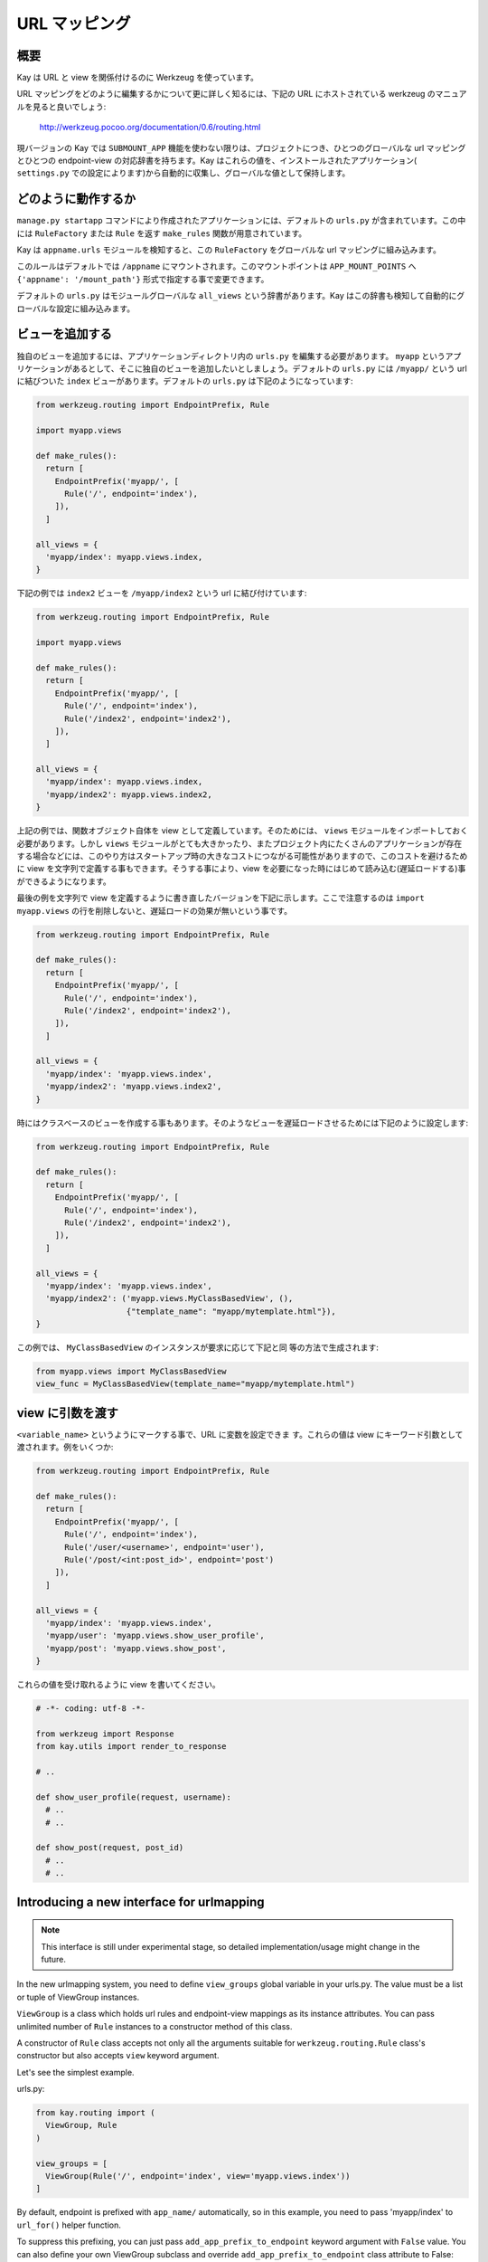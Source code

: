 ==============
URL マッピング
==============

概要
----

Kay は URL と view を関係付けるのに Werkzeug を使っています。

URL マッピングをどのように編集するかについて更に詳しく知るには、下記の URL にホストされている werkzeug のマニュアルを見ると良いでしょう:

  http://werkzeug.pocoo.org/documentation/0.6/routing.html

現バージョンの Kay では ``SUBMOUNT_APP`` 機能を使わない限りは、プロジェクトにつき、ひとつのグローバルな url マッピングとひとつの endpoint-view の対応辞書を持ちます。Kay はこれらの値を、インストールされたアプリケーション( ``settings.py`` での設定によります)から自動的に収集し、グローバルな値として保持します。

どのように動作するか
--------------------

``manage.py startapp`` コマンドにより作成されたアプリケーションには、デフォルトの ``urls.py`` が含まれています。この中には ``RuleFactory`` または ``Rule`` を返す ``make_rules`` 関数が用意されています。

Kay は ``appname.urls`` モジュールを検知すると、この ``RuleFactory`` をグローバルな url マッピングに組み込みます。

このルールはデフォルトでは ``/appname`` にマウントされます。このマウントポイントは ``APP_MOUNT_POINTS`` へ ``{'appname': '/mount_path'}`` 形式で指定する事で変更できます。

デフォルトの ``urls.py`` はモジュールグローバルな ``all_views`` という辞書があります。Kay はこの辞書も検知して自動的にグローバルな設定に組み込みます。

ビューを追加する
----------------

独自のビューを追加するには、アプリケーションディレクトリ内の ``urls.py`` を編集する必要があります。
``myapp`` というアプリケーションがあるとして、そこに独自のビューを追加したいとしましょう。デフォルトの ``urls.py`` には ``/myapp/`` という url に結びついた ``index`` ビューがあります。デフォルトの ``urls.py`` は下記のようになっています:

.. code-block:: python

  from werkzeug.routing import EndpointPrefix, Rule

  import myapp.views

  def make_rules():
    return [
      EndpointPrefix('myapp/', [
	Rule('/', endpoint='index'),
      ]),
    ]

  all_views = {
    'myapp/index': myapp.views.index,
  }

下記の例では ``index2`` ビューを ``/myapp/index2`` という url に結び付けています:

.. code-block:: python

  from werkzeug.routing import EndpointPrefix, Rule

  import myapp.views

  def make_rules():
    return [
      EndpointPrefix('myapp/', [
	Rule('/', endpoint='index'),
	Rule('/index2', endpoint='index2'),
      ]),
    ]

  all_views = {
    'myapp/index': myapp.views.index,
    'myapp/index2': myapp.views.index2,
  }

上記の例では、関数オブジェクト自体を view として定義しています。そのためには、 ``views`` モジュールをインポートしておく必要があります。しかし ``views`` モジュールがとても大きかったり、またプロジェクト内にたくさんのアプリケーションが存在する場合などには、このやり方はスタートアップ時の大きなコストにつながる可能性がありますので、このコストを避けるために view を文字列で定義する事もできます。そうする事により、view を必要になった時にはじめて読み込む(遅延ロードする)事ができるようになります。

最後の例を文字列で view を定義するように書き直したバージョンを下記に示します。ここで注意するのは ``import myapp.views`` の行を削除しないと、遅延ロードの効果が無いという事です。

.. code-block:: python

  from werkzeug.routing import EndpointPrefix, Rule

  def make_rules():
    return [
      EndpointPrefix('myapp/', [
	Rule('/', endpoint='index'),
	Rule('/index2', endpoint='index2'),
      ]),
    ]

  all_views = {
    'myapp/index': 'myapp.views.index',
    'myapp/index2': 'myapp.views.index2',
  }

時にはクラスベースのビューを作成する事もあります。そのようなビューを遅延ロードさせるためには下記のように設定します:

.. code-block:: python

  from werkzeug.routing import EndpointPrefix, Rule

  def make_rules():
    return [
      EndpointPrefix('myapp/', [
	Rule('/', endpoint='index'),
	Rule('/index2', endpoint='index2'),
      ]),
    ]

  all_views = {
    'myapp/index': 'myapp.views.index',
    'myapp/index2': ('myapp.views.MyClassBasedView', (),
                     {"template_name": "myapp/mytemplate.html"}),
  }

この例では、 ``MyClassBasedView`` のインスタンスが要求に応じて下記と同
等の方法で生成されます:

.. code-block:: python

   from myapp.views import MyClassBasedView
   view_func = MyClassBasedView(template_name="myapp/mytemplate.html")

.. seealso:: :doc:`views`


view に引数を渡す
-----------------

``<variable_name>`` というようにマークする事で、URL に変数を設定できま
す。これらの値は view にキーワード引数として渡されます。例をいくつか:

.. code-block:: python

  from werkzeug.routing import EndpointPrefix, Rule

  def make_rules():
    return [
      EndpointPrefix('myapp/', [
	Rule('/', endpoint='index'),
	Rule('/user/<username>', endpoint='user'),
	Rule('/post/<int:post_id>', endpoint='post')
      ]),
    ]

  all_views = {
    'myapp/index': 'myapp.views.index',
    'myapp/user': 'myapp.views.show_user_profile',
    'myapp/post': 'myapp.views.show_post',
  }


これらの値を受け取れるように view を書いてください。

.. code-block:: python

  # -*- coding: utf-8 -*-

  from werkzeug import Response
  from kay.utils import render_to_response

  # ..

  def show_user_profile(request, username):
    # ..
    # ..

  def show_post(request, post_id)
    # ..
    # ..

Introducing a new interface for urlmapping
------------------------------------------

.. Note::

  This interface is still under experimental stage, so detailed
  implementation/usage might change in the future.

In the new urlmapping system, you need to define ``view_groups``
global variable in your urls.py. The value must be a list or tuple of
ViewGroup instances.

``ViewGroup`` is a class which holds url rules and endpoint-view
mappings as its instance attributes. You can pass unlimited number of
``Rule`` instances to a constructor method of this class.

A constructor of ``Rule`` class accepts not only all the arguments
suitable for ``werkzeug.routing.Rule`` class's constructor but also
accepts ``view`` keyword argument.

Let's see the simplest example.

urls.py:

.. code-block:: python

  from kay.routing import (
    ViewGroup, Rule
  )

  view_groups = [
    ViewGroup(Rule('/', endpoint='index', view='myapp.views.index'))
  ]

By default, endpoint is prefixed with ``app_name/`` automatically, so
in this example, you need to pass 'myapp/index' to ``url_for()``
helper function.

To suppress this prefixing, you can just pass
``add_app_prefix_to_endpoint`` keyword argument with ``False`` value.
You can also define your own ViewGroup subclass and override
``add_app_prefix_to_endpoint`` class attribute to False:

Suppressing the prefix:

.. code-block:: python

  from kay.routing import (
    ViewGroup, Rule
  )

  view_groups = [
    ViewGroup(Rule('/', endpoint='index', view='myapp.views.index'),
              add_app_prefix_to_endpoint=False)
  ]


Please be aware an endpoint which is defined once will never be
overridden by following definition, because endpoint-view mapping is
just a dictionary.

If you need to define two or more Rules with the same endpoint, you
can omit redundant view keyword arguments in this case as follows:

.. code-block:: python

  view_groups = [
    ViewGroup(
      Rule('/list_entities', endpoint='index', view='myapp.views.index'),
      Rule('/list_entities/<cursor>', endpoint='index')
    )
  ]
